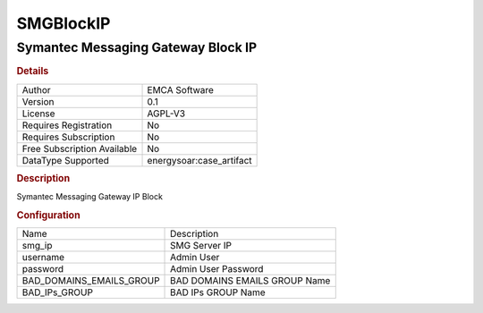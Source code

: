 SMGBlockIP
==========

Symantec Messaging Gateway Block IP
-----------------------------------

.. rubric:: Details

===========================  =====================
Author                       EMCA Software
Version                      0.1
License                      AGPL-V3
Requires Registration        No
Requires Subscription        No
Free Subscription Available  No
DataType Supported           energysoar:case_artifact
===========================  =====================

.. rubric:: Description

Symantec Messaging Gateway IP Block

.. rubric:: Configuration

========================  =============================
Name                      Description
smg_ip                    SMG Server IP
username                  Admin User
password                  Admin User Password
BAD_DOMAINS_EMAILS_GROUP  BAD DOMAINS EMAILS GROUP Name
BAD_IPs_GROUP             BAD IPs GROUP Name
========================  =============================

